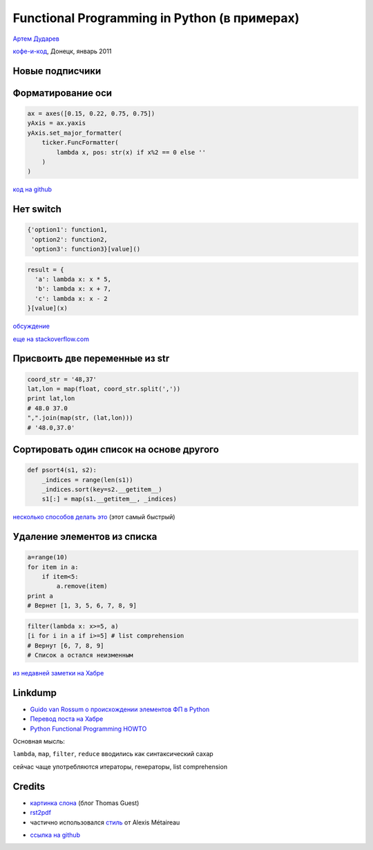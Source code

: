 .. |--| unicode:: U+2013   .. en dash
.. |---| unicode:: U+2014  .. em dash

Functional Programming in Python (в примерах)
####################################################################################################

.. raw:: pdf

    Spacer 0,30%

.. image:: little-prince-boa-lambda.jpg
   :align: center
   :width: 55%

.. raw:: pdf

    Spacer 0,40%

.. class:: centered

`Артем Дударев <http://dudarev.com>`__

.. class:: centered

`кофе-и-код <http://cnc.dn.ua>`__, Донецк, январь 2011

Новые подписчики 
-------------------------------------------

.. image:: cnc-group-subscribers.png
   :align: center
   :width: 75%

Форматирование оси
-------------------------------------------

.. code-block:: python

    ax = axes([0.15, 0.22, 0.75, 0.75])
    yAxis = ax.yaxis
    yAxis.set_major_formatter(
        ticker.FuncFormatter(
            lambda x, pos: str(x) if x%2 == 0 else ''
        )
    )

`код на github <https://github.com/dudarev/datavis/blob/master/005_list_subscribers/subscribers.py>`__

Нет switch
-------------------------------------------

.. code-block:: python

    {'option1': function1,
     'option2': function2,
     'option3': function3}[value]()

.. code-block:: python

    result = {
      'a': lambda x: x * 5,
      'b': lambda x: x + 7,
      'c': lambda x: x - 2
    }[value](x)

`обсуждение <http://simonwillison.net/2004/May/7/switch/>`__

`еще на stackoverflow.com <http://stackoverflow.com/questions/60208/replacements-for-switch-statement-in-python>`__

Присвоить две переменные из str
--------------------------------

.. code-block:: python

    coord_str = '48,37'
    lat,lon = map(float, coord_str.split(','))
    print lat,lon
    # 48.0 37.0
    ",".join(map(str, (lat,lon)))
    # '48.0,37.0'

Сортировать один список на основе другого
--------------------------------------------

.. code-block:: python

    def psort4(s1, s2):
        _indices = range(len(s1))
        _indices.sort(key=s2.__getitem__)
        s1[:] = map(s1.__getitem__, _indices)

`несколько способов делать это <http://mail.python.org/pipermail/python-list/2006-February/420911.html>`__ (этот самый быстрый)

Удаление элементов из списка
-----------------------------

.. code-block:: python

    a=range(10)
    for item in a:
        if item<5:
            a.remove(item)
    print a 
    # Вернет [1, 3, 5, 6, 7, 8, 9]

.. code-block:: python

    filter(lambda x: x>=5, a)
    [i for i in a if i>=5] # list comprehension
    # Вернут [6, 7, 8, 9]
    # Список а остался неизменным

`из недавней заметки на Хабре <http://habrahabr.ru/blogs/python/111588/>`__

Linkdump 
---------

* `Guido van Rossum о происхождении элементов ФП в Python <http://python-history.blogspot.com/2009/04/origins-of-pythons-functional-features.html>`__ 
* `Перевод поста на Хабре <habr|http://habrahabr.ru/blogs/python/111756/>`__
* `Python Functional Programming HOWTO <http://docs.python.org/howto/functional.html>`__

.. raw:: pdf

    Spacer 0,10%

Основная мысль:

``lambda``, ``map``, ``filter``, ``reduce`` вводились как синтаксический сахар

сейчас чаще употребляются итераторы, генераторы, list comprehension

Credits
--------------------

* `картинка слона <http://wordaligned.org/articles/could-a-python-eat-an-elephant>`__ (блог Thomas Guest)
* `rst2pdf <http://code.google.com/p/rst2pdf/>`__
* частично использовался `стиль <http://blog.notmyidea.org/use-restructured-text-rest-to-power-your-presentations.html>`__ от Alexis Métaireau

.. raw:: pdf

    Spacer 0,20%

* `ссылка на github <http://github.com/dudarev/cncdnua_20110115_python_functional_programming>`__

